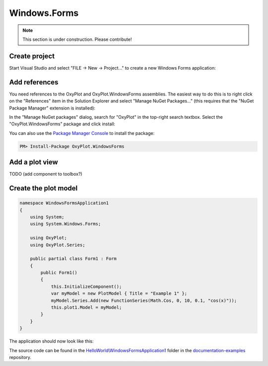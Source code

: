 =============
Windows.Forms
=============

.. note:: This section is under construction. Please contribute!


Create project
--------------

Start Visual Studio and select "FILE -> New -> Project..." to create a new Windows Forms application:

.. image:: windows-forms-new-project.png


Add references
--------------

You need references to the OxyPlot and OxyPlot.WindowsForms assemblies. The easiest way to do this is to right click on the "References" item in the Solution Explorer and select "Manage NuGet Packages..." (this requires that the "NuGet Package Manager" extension is installed):

.. image:: windows-forms-add-reference.png

In the "Manage NuGet packages" dialog, search for "OxyPlot" in the top-right search textbox. 
Select the "OxyPlot.WindowsForms" package and click install:

.. image:: windows-forms-install-package.png

You can also use the `Package Manager Console <http://docs.nuget.org/docs/start-here/using-the-package-manager-console>`_ to install the package:

.. sourcecode:: bat

    PM> Install-Package OxyPlot.WindowsForms


Add a plot view
---------------

TODO (add component to toolbox?)


Create the plot model
---------------------

.. sourcecode:: csharp

    namespace WindowsFormsApplication1
    {
        using System;
        using System.Windows.Forms;

        using OxyPlot;
        using OxyPlot.Series;

        public partial class Form1 : Form
        {
            public Form1()
            {
                this.InitializeComponent();
                var myModel = new PlotModel { Title = "Example 1" };
                myModel.Series.Add(new FunctionSeries(Math.Cos, 0, 10, 0.1, "cos(x)"));
                this.plot1.Model = myModel;
            }
        }
    }

The application should now look like this:

.. image:: windows-forms-example1.png

The source code can be found in the `HelloWorld\\WindowsFormsApplication1 <https://github.com/oxyplot/documentation-examples/tree/master/HelloWorld/WindowsFormsApplication1>`_ folder in the `documentation-examples <https://github.com/oxyplot/documentation-examples>`_ repository.
